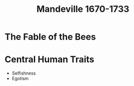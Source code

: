 #+TITLE: Mandeville 1670-1733
#+BRAIN_PARENTS: The%20Enlightenment

* The Fable of the Bees
* Central Human Traits
- Selfishness
- Egotism
